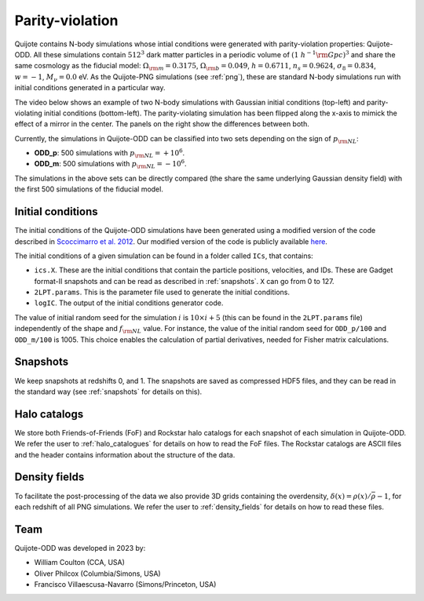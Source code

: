 .. _odd:

Parity-violation
================

Quijote contains N-body simulations whose intial conditions were generated with parity-violation properties: Quijote-ODD. All these simulations contain :math:`512^3` dark matter particles in a periodic volume of :math:`(1~h^{-1}{\rm Gpc})^3` and share the same cosmology as the fiducial model: :math:`\Omega_{\rm m}=0.3175`, :math:`\Omega_{\rm b}=0.049`, :math:`h=0.6711`, :math:`n_s=0.9624`, :math:`\sigma_8=0.834`, :math:`w=-1`, :math:`M_\nu=0.0` eV. As the Quijote-PNG simulations (see :ref:`png`), these are standard N-body simulations run with initial conditions generated in a particular way.

The video below shows an example of two N-body simulations with Gaussian initial conditions (top-left) and parity-violating initial conditions (bottom-left). The parity-violating simulation has been flipped along the x-axis to mimick the effect of a mirror in the center. The panels on the right show the differences between both.

.. raw:: html

   <iframe width="560" height="315" src="https://www.youtube.com/embed/4bnKGFYoLpA" title="YouTube video player" frameborder="0" allow="accelerometer; autoplay; clipboard-write; encrypted-media; gyroscope; picture-in-picture; web-share" allowfullscreen></iframe>

   
Currently, the simulations in Quijote-ODD can be classified into two sets depending on the sign of :math:`p_{\rm NL}`:

- **ODD_p**: 500 simulations with :math:`p_{\rm NL}=+10^6`.
- **ODD_m**: 500 simulations with :math:`p_{\rm NL}=-10^6`.

The simulations in the above sets can be directly compared (the share the same underlying Gaussian density field) with the first 500 simulations of the fiducial model.



Initial conditions
~~~~~~~~~~~~~~~~~~

The initial conditions of the Quijote-ODD simulations have been generated using a modified version of the code described in `Scoccimarro et al. 2012 <https://arxiv.org/abs/1108.5512>`_. Our modified version of the code is publicly available `here <https://github.com/wcoulton/2LPTPNG-ODD>`_.

The initial conditions of a given simulation can be found in a folder called ``ICs``, that contains:

- ``ics.X``. These are the initial conditions that contain the particle positions, velocities, and IDs. These are Gadget format-II snapshots and can be read as described in :ref:`snapshots`. ``X`` can go from 0 to 127.
- ``2LPT.params``. This is the parameter file used to generate the initial conditions.
- ``logIC``. The output of the initial conditions generator code.

The value of initial random seed for the simulation :math:`i` is :math:`10\times i+5` (this can be found in the ``2LPT.params`` file) independently of the shape and :math:`f_{\rm NL}` value. For instance, the value of the initial random seed for ``ODD_p/100`` and ``ODD_m/100`` is 1005. This choice enables the calculation of partial derivatives, needed for Fisher matrix calculations.



Snapshots
~~~~~~~~~

We keep snapshots at redshifts 0, and 1. The snapshots are saved as compressed HDF5 files, and they can be read in the standard way (see :ref:`snapshots` for details on this).

Halo catalogs
~~~~~~~~~~~~~~~

We store both Friends-of-Friends (FoF) and Rockstar halo catalogs for each snapshot of each simulation in Quijote-ODD. We refer the user to :ref:`halo_catalogues` for details on how to read the FoF files. The Rockstar catalogs are ASCII files and the header contains information about the structure of the data.

Density fields
~~~~~~~~~~~~~~

To facilitate the post-processing of the data we also provide 3D grids containing the overdensity, :math:`\delta(x)=\rho(x)/\bar{\rho}-1`, for each redshift of all PNG simulations. We refer the user to :ref:`density_fields` for details on how to read these files.


Team
~~~~

Quijote-ODD was developed in 2023 by:

- William Coulton (CCA, USA)
- Oliver Philcox (Columbia/Simons, USA)
- Francisco Villaescusa-Navarro (Simons/Princeton, USA)

